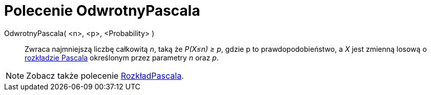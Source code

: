 = Polecenie OdwrotnyPascala
:page-en: commands/InversePascal
ifdef::env-github[:imagesdir: /en/modules/ROOT/assets/images]

OdwrotnyPascala( <n>, <p>, <Probability> )::
  Zwraca najmniejszą liczbę całkowitą _n_, taką że _P(X≤n) ≥ p_, gdzie p to prawdopodobieństwo, a _X_ jest zmienną losową o
  https://pl.wikipedia.org/wiki/Rozk%C5%82ad_Pascala[rozkładzie Pascala] określonym przez parametry _n_ oraz _p_.

[NOTE]
====

Zobacz także polecenie xref:/commands/RozkładPascala.adoc[RozkładPascala].

====
